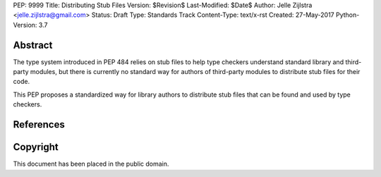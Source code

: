PEP: 9999
Title: Distributing Stub Files
Version: $Revision$
Last-Modified: $Date$
Author: Jelle Zijlstra <jelle.zijlstra@gmail.com>
Status: Draft
Type: Standards Track
Content-Type: text/x-rst
Created: 27-May-2017
Python-Version: 3.7


Abstract
========

The type system introduced in PEP 484 relies on stub files to help
type checkers understand standard library and third-party modules,
but there is currently no standard way for authors of third-party
modules to distribute stub files for their code.

This PEP proposes a standardized way for library authors to
distribute stub files that can be found and used by type checkers.


References
==========


Copyright
=========

This document has been placed in the public domain.



..
   Local Variables:
   mode: indented-text
   indent-tabs-mode: nil
   sentence-end-double-space: t
   fill-column: 70
   coding: utf-8
   End:
